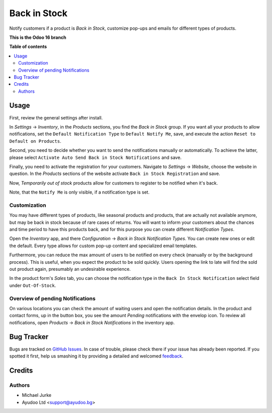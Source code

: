 Back in Stock
=============

.. image:: https://img.shields.io/badge/license-LGPL--3-blue.svg
   :target: http://www.gnu.org/licenses/lgpl-3.0-standalone.html
   :alt: License: LGPL-3

Notify customers if a product is `Back in Stock`, customize pop-ups and emails for
different types of products.

**This is the Odoo 16 branch**

**Table of contents**

.. contents::
   :local:


Usage
-----

First, review the general settings after install.

In `Settings` -> `Inventory`, in the `Products` sections, you find the `Back in Stock`
group. If you want all your products to allow notifications, set the
``Default Notification Type`` to ``Default Notify Me``, save, and execute the action
``Reset to Default on Products``.

Second, you need to decide whether you want to send the notifications manually or
automatically. To achieve the latter, please select
``Activate Auto Send Back in Stock Notifications`` and save.

Finally, you need to activate the registration for your customers. Navigate to
`Settings` -> `Website`, choose the website in question. In the `Products`
sections of the website activate ``Back in Stock Registration`` and save.


Now, `Temporarily out of stock` products allow for customers to register to be notified
when it's back.

Note, that the ``Notify Me`` is only visible, if a notification type is set.


Customization
^^^^^^^^^^^^^

You may have different types of products, like seasonal products and products, that are
actually not available anymore, but may be back in stock because of rare cases of
returns. You will want to inform your customers about the chances and time period to
have this products back, and for this purpose you can create different
`Notification Types`.

Open the `Inventory` app, and there `Configuration` ->
`Back in Stock Notification Types`. You can create new ones or edit the default. Every
type allows for custom pop-up content and specialized email templates.

Furthermore, you can reduce the max amount of users to be notified on every check
(manually or by the background process). This is useful, when you expect the product to
be sold quickly. Users opening the link to late will find the sold out product again,
presumably an undesirable experience.

In the product form's `Sales` tab, you can choose the notification type in the
``Back In Stock Notification`` select field under ``Out-Of-Stock``.


Overview of pending Notifications
^^^^^^^^^^^^^^^^^^^^^^^^^^^^^^^^^

On various locations you can check the amount of waiting users and open the
notification details. In the product and contact forms, up in the button box, you see
the amount `Pending` notifications with the envelop icon. To review all notifications,
open `Products` -> `Back in Stock Notifications` in the inventory app.


Bug Tracker
-----------

Bugs are tracked on `GitHub Issues <https://github.com/ayudoo/ayu_back_in_stock>`_.
In case of trouble, please check there if your issue has already been reported.
If you spotted it first, help us smashing it by providing a detailed and welcomed
`feedback <https://github.com/ayudoo/ayu_back_in_stock/issues/new**Steps%20to%20reproduce**%0A-%20...%0A%0A**Current%20behavior**%0A%0A**Expected%20behavior**>`_.

Credits
-------

Authors
^^^^^^^

* Michael Jurke
* Ayudoo Ltd <support@ayudoo.bg>
